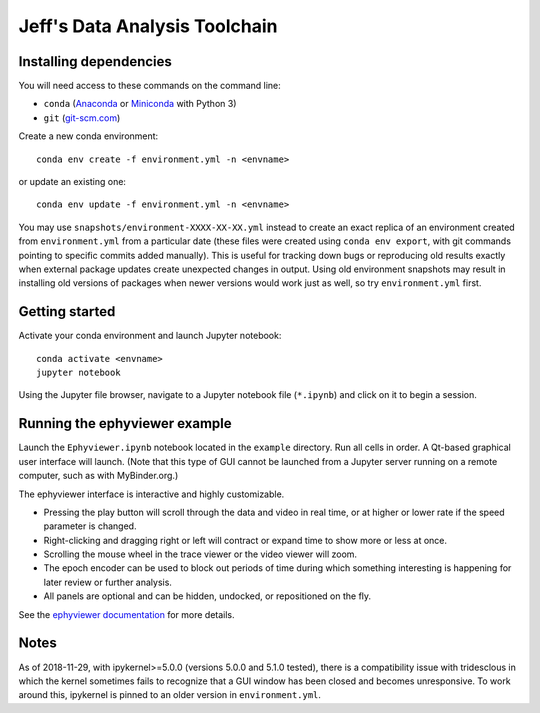 Jeff's Data Analysis Toolchain
==============================

Installing dependencies
-----------------------

You will need access to these commands on the command line:

- ``conda`` (Anaconda_ or Miniconda_ with Python 3)
- ``git`` (git-scm.com_)

Create a new conda environment::

    conda env create -f environment.yml -n <envname>

or update an existing one::

    conda env update -f environment.yml -n <envname>

You may use ``snapshots/environment-XXXX-XX-XX.yml`` instead to create an exact
replica of an environment created from ``environment.yml`` from a particular
date (these files were created using ``conda env export``, with git commands
pointing to specific commits added manually). This is useful for tracking down
bugs or reproducing old results exactly when external package updates create
unexpected changes in output. Using old environment snapshots may result in
installing old versions of packages when newer versions would work just as well,
so try ``environment.yml`` first.

.. _Anaconda:       https://www.anaconda.com/download/
.. _Miniconda:      https://conda.io/miniconda.html
.. _git-scm.com:    https://git-scm.com/downloads

Getting started
---------------

Activate your conda environment and launch Jupyter notebook::

    conda activate <envname>
    jupyter notebook

Using the Jupyter file browser, navigate to a Jupyter notebook file
(``*.ipynb``) and click on it to begin a session.

Running the ephyviewer example
------------------------------

Launch the ``Ephyviewer.ipynb`` notebook located in the ``example`` directory.
Run all cells in order. A Qt-based graphical user interface will launch.
(Note that this type of GUI cannot be launched from a Jupyter server running on
a remote computer, such as with MyBinder.org.)

.. image:: example/ephyviewer-screenshot.png

The ephyviewer interface is interactive and highly customizable.

- Pressing the play button will scroll through the data and video in real time,
  or at higher or lower rate if the speed parameter is changed.
- Right-clicking and dragging right or left will contract or expand time to show
  more or less at once.
- Scrolling the mouse wheel in the trace viewer or the video viewer will zoom.
- The epoch encoder can be used to block out periods of time during which
  something interesting is happening for later review or further analysis.
- All panels are optional and can be hidden, undocked, or repositioned
  on the fly.

See the `ephyviewer documentation`__ for more details.

__ http://ephyviewer.readthedocs.io

Notes
-----

As of 2018-11-29, with ipykernel>=5.0.0 (versions 5.0.0 and 5.1.0 tested), there
is a compatibility issue with tridesclous in which the kernel sometimes fails to
recognize that a GUI window has been closed and becomes unresponsive. To work
around this, ipykernel is pinned to an older version in ``environment.yml``.

